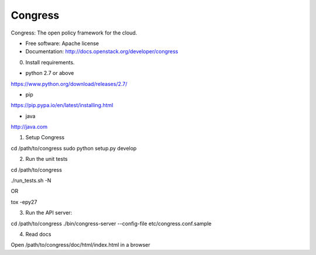 ===============================
Congress
===============================

Congress: The open policy framework for the cloud.

* Free software: Apache license
* Documentation: http://docs.openstack.org/developer/congress


0. Install requirements.

- python 2.7 or above
https://www.python.org/download/releases/2.7/

- pip
https://pip.pypa.io/en/latest/installing.html

- java
http://java.com


1. Setup Congress

cd /path/to/congress
sudo python setup.py develop


2. Run the unit tests

cd /path/to/congress

./run_tests.sh -N

OR

tox -epy27

3. Run the API server:

cd /path/to/congress
./bin/congress-server --config-file etc/congress.conf.sample


4. Read docs

Open /path/to/congress/doc/html/index.html in a browser

